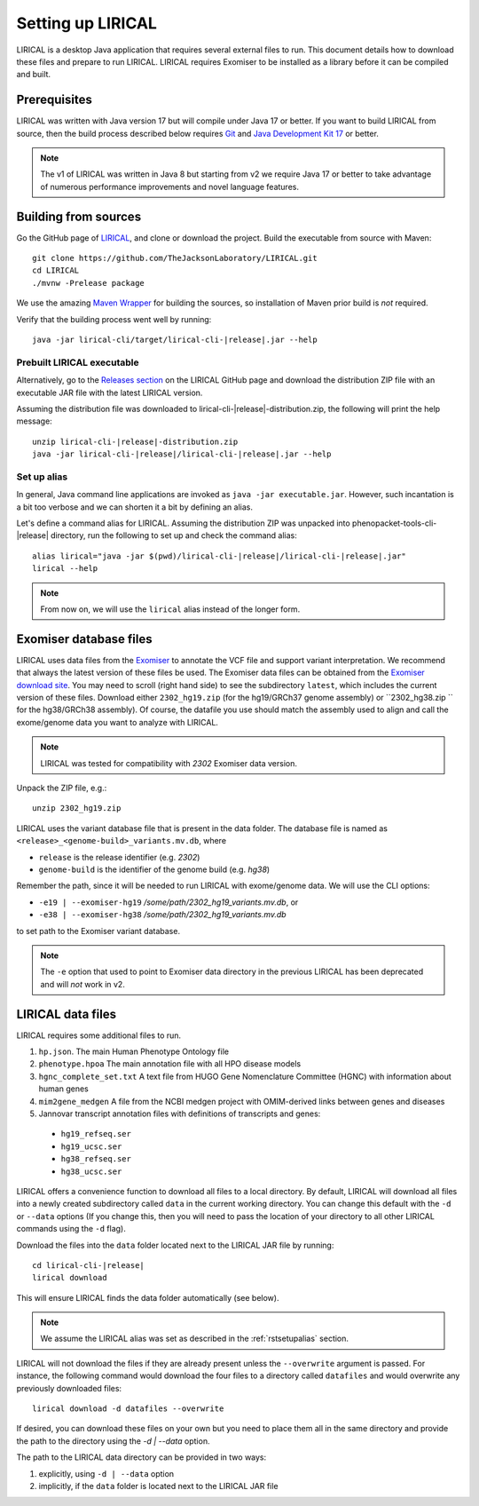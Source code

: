 .. _rstsetup:

==================
Setting up LIRICAL
==================

LIRICAL is a desktop Java application that requires several external files to run. This document
details how to download these files and prepare to run LIRICAL. LIRICAL requires Exomiser to be installed
as a library before it can be compiled and built.


Prerequisites
~~~~~~~~~~~~~

LIRICAL was written with Java version 17 but will compile under Java 17 or better. If you want to
build LIRICAL from source, then the build process described below requires
`Git <https://git-scm.com/book/en/v2>`_ and
`Java Development Kit 17 <https://www.oracle.com/java/technologies/downloads/>`_ or better.

.. note::
  The v1 of LIRICAL was written in Java 8 but starting from v2 we require Java 17 or better to take advantage
  of numerous performance improvements and novel language features.

Building from sources
~~~~~~~~~~~~~~~~~~~~~

Go the GitHub page of `LIRICAL <https://github.com/TheJacksonLaboratory/LIRICAL>`_, and clone or download the project.
Build the executable from source with Maven::

  git clone https://github.com/TheJacksonLaboratory/LIRICAL.git
  cd LIRICAL
  ./mvnw -Prelease package

We use the amazing `Maven Wrapper <https://maven.apache.org/wrapper/>`_ for building the sources, so installation
of Maven prior build is *not* required.

Verify that the building process went well by running:

.. parsed-literal::
  java -jar lirical-cli/target/lirical-cli-|release|.jar --help


Prebuilt LIRICAL executable
^^^^^^^^^^^^^^^^^^^^^^^^^^^

Alternatively, go to the `Releases section <https://github.com/TheJacksonLaboratory/LIRICAL/releases>`_ on the
LIRICAL GitHub page and download the distribution ZIP file with an executable JAR file with the latest LIRICAL version.

Assuming the distribution file was downloaded to lirical-cli-|release|-distribution.zip,
the following will print the help message:

.. parsed-literal::
  unzip lirical-cli-|release|-distribution.zip
  java -jar lirical-cli-|release|/lirical-cli-|release|.jar --help

.. _rstsetupalias:

Set up alias
^^^^^^^^^^^^

In general, Java command line applications are invoked as ``java -jar executable.jar``. However, such incantation is
a bit too verbose and we can shorten it a bit by defining an alias.

Let's define a command alias for LIRICAL. Assuming the distribution ZIP was unpacked into
phenopacket-tools-cli-|release| directory, run the following to set up and check the command alias:

.. parsed-literal::
  alias lirical="java -jar $(pwd)/lirical-cli-|release|/lirical-cli-|release|.jar"
  lirical --help

.. note::
  From now on, we will use the ``lirical`` alias instead of the longer form.


.. _rstexomiserdatadir:

Exomiser database files
~~~~~~~~~~~~~~~~~~~~~~~

LIRICAL uses data files from the `Exomiser <https://github.com/exomiser/Exomiser>`_
to annotate the VCF file and support variant interpretation.
We recommend that always the latest version of these files be used.
The Exomiser data files can be obtained from the
`Exomiser download site <https://exomiser.monarchinitiative.org/exomiser/download>`_.
You may need to scroll (right hand side) to see the subdirectory ``latest``, which includes the current version of
these files. Download either ``2302_hg19.zip`` (for the hg19/GRCh37 genome assembly)  or ``2302_hg38.zip `` for the
hg38/GRCh38 assembly). Of course, the datafile you use should match the assembly used to align and call
the exome/genome data you want to analyze with LIRICAL.

.. note::
  LIRICAL was tested for compatibility with `2302` Exomiser data version.

Unpack the ZIP file, e.g.::

  unzip 2302_hg19.zip

LIRICAL uses the variant database file that is present in the data folder. The database file is named as
``<release>_<genome-build>_variants.mv.db``, where

* ``release`` is the release identifier (e.g. `2302`)
* ``genome-build`` is the identifier of the genome build (e.g. `hg38`)

Remember the path, since it will be needed to run LIRICAL with exome/genome data. We will use the CLI options:

* ``-e19 | --exomiser-hg19`` `/some/path/2302_hg19_variants.mv.db`, or
* ``-e38 | --exomiser-hg38`` `/some/path/2302_hg19_variants.mv.db`

to set path to the Exomiser variant database.

.. note::
  The ``-e`` option that used to point to Exomiser data directory in the previous LIRICAL has been deprecated
  and will *not* work in v2.


.. _rstdownload:

LIRICAL data files
~~~~~~~~~~~~~~~~~~

LIRICAL requires some additional files to run.

1. ``hp.json``. The main Human Phenotype Ontology file
2. ``phenotype.hpoa`` The main annotation file with all HPO disease models
3. ``hgnc_complete_set.txt`` A text file from HUGO Gene Nomenclature Committee (HGNC) with information about human genes
4. ``mim2gene_medgen`` A file from the NCBI medgen project with OMIM-derived links between genes and diseases
5. Jannovar transcript annotation files with definitions of transcripts and genes:

  * ``hg19_refseq.ser``
  * ``hg19_ucsc.ser``
  * ``hg38_refseq.ser``
  * ``hg38_ucsc.ser``


LIRICAL offers a convenience function to download all files to a local directory.
By default, LIRICAL will download all files into a newly created subdirectory called ``data``
in the current working directory. You can change this default with the ``-d`` or ``--data`` options
(If you change this, then you will need to pass the location of your directory to all other LIRICAL commands
using the ``-d`` flag).

Download the files into the ``data`` folder located next to the LIRICAL JAR file by running:

.. parsed-literal::
  cd lirical-cli-|release|
  lirical download

This will ensure LIRICAL finds the data folder automatically (see below).

.. note::
  We assume the LIRICAL alias was set as described in the :ref:`rstsetupalias` section.

LIRICAL will not download the files if they are already present unless the ``--overwrite`` argument is passed. For
instance, the following command would download the four files to a directory called ``datafiles`` and would
overwrite any previously downloaded files::

  lirical download -d datafiles --overwrite

If desired, you can download these files on your own but you need to place them all in the
same directory and provide the path to the directory using the `-d | --data` option.

The path to the LIRICAL data directory can be provided in two ways:

1. explicitly, using ``-d | --data`` option
2. implicitly, if the ``data`` folder is located next to the LIRICAL JAR file
